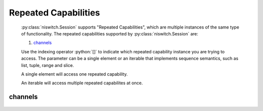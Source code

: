 .. py:module:: niswitch
    :noindex:

.. py:currentmodule:: niswitch.Session

.. role:: c(code)
    :language: c

.. role:: python(code)
    :language: python

Repeated Capabilities
=====================

    :py:class:`niswitch.Session` supports "Repeated Capabilities", which are multiple instances of the same type of
    functionality. The repeated capabilities supported by :py:class:`niswitch.Session` are:

    #. channels_

    Use the indexing operator :python:`[]` to indicate which repeated capability instance you are trying to access.
    The parameter can be a single element or an iterable that implements sequence semantics, such as list, tuple, range and slice.

    A single element will access one repeated capability.

    An iterable will access multiple repeated capabilites at once.

channels
--------

    .. py:attribute:: niswitch.Session.channels[]

        The basic element for indexing this repeated capability is an integer.

        .. code:: python

            session.channels[0].is_source_channel = True

        sets :py:attr:`is_source_channel` to :python:`True` for channels 0.

        .. code:: python

            session.channels[0, 2].is_source_channel = True

        sets :py:attr:`is_source_channel` to :python:`True` for channels 0, 2.


